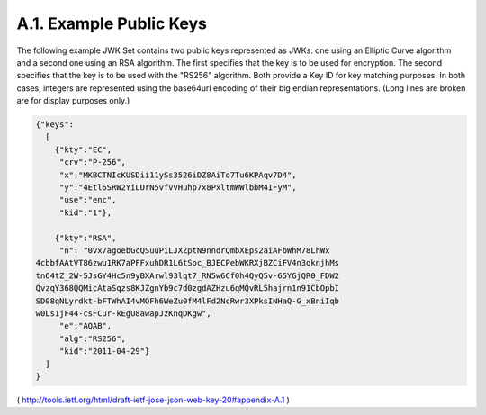 A.1.  Example Public Keys
------------------------------------------------

The following example JWK Set contains two public keys represented as
JWKs: one using an Elliptic Curve algorithm and a second one using an
RSA algorithm.  The first specifies that the key is to be used for
encryption.  The second specifies that the key is to be used with the
"RS256" algorithm.  Both provide a Key ID for key matching purposes.
In both cases, integers are represented using the base64url encoding
of their big endian representations.  (Long lines are broken are for
display purposes only.)

.. code-block:: javascript

     {"keys":
       [
         {"kty":"EC",
          "crv":"P-256",
          "x":"MKBCTNIcKUSDii11ySs3526iDZ8AiTo7Tu6KPAqv7D4",
          "y":"4Etl6SRW2YiLUrN5vfvVHuhp7x8PxltmWWlbbM4IFyM",
          "use":"enc",
          "kid":"1"},

         {"kty":"RSA",
          "n": "0vx7agoebGcQSuuPiLJXZptN9nndrQmbXEps2aiAFbWhM78LhWx
     4cbbfAAtVT86zwu1RK7aPFFxuhDR1L6tSoc_BJECPebWKRXjBZCiFV4n3oknjhMs
     tn64tZ_2W-5JsGY4Hc5n9yBXArwl93lqt7_RN5w6Cf0h4QyQ5v-65YGjQR0_FDW2
     QvzqY368QQMicAtaSqzs8KJZgnYb9c7d0zgdAZHzu6qMQvRL5hajrn1n91CbOpbI
     SD08qNLyrdkt-bFTWhAI4vMQFh6WeZu0fM4lFd2NcRwr3XPksINHaQ-G_xBniIqb
     w0Ls1jF44-csFCur-kEgU8awapJzKnqDKgw",
          "e":"AQAB",
          "alg":"RS256",
          "kid":"2011-04-29"}
       ]
     }

( http://tools.ietf.org/html/draft-ietf-jose-json-web-key-20#appendix-A.1 )
